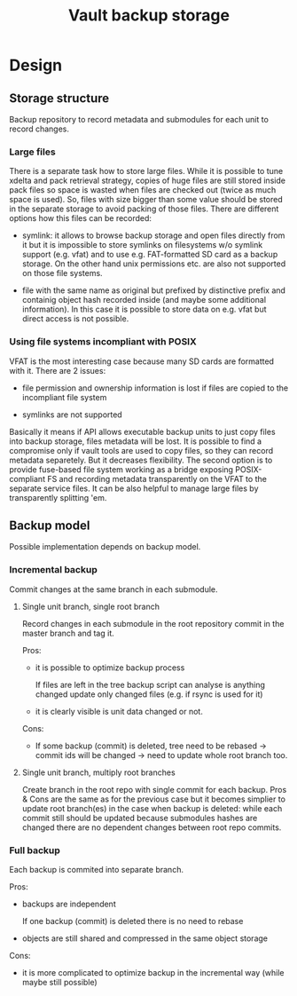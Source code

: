 #+TITLE: Vault backup storage
* Design

** Storage structure

   Backup repository to record metadata and submodules for each unit
   to record changes.

*** Large files

    There is a separate task how to store large files. While it is
    possible to tune xdelta and pack retrieval strategy, copies of
    huge files are still stored inside pack files so space is wasted
    when files are checked out (twice as much space is used). So,
    files with size bigger than some value should be stored in the
    separate storage to avoid packing of those files. There are
    different options how this files can be recorded:

    - symlink: it allows to browse backup storage and open files
      directly from it but it is impossible to store symlinks on
      filesystems w/o symlink support (e.g. vfat) and to use
      e.g. FAT-formatted SD card as a backup storage. On the other
      hand unix permissions etc. are also not supported on those file
      systems.

    - file with the same name as original but prefixed by distinctive
      prefix and containig object hash recorded inside (and maybe some
      additional information). In this case it is possible to store
      data on e.g. vfat but direct access is not possible.

*** Using file systems incompliant with POSIX

    VFAT is the most interesting case because many SD cards are
    formatted with it. There are 2 issues:
    
    - file permission and ownership information is lost if files are
      copied to the incompliant file system
  
    - symlinks are not supported

    Basically it means if API allows executable backup units to just
    copy files into backup storage, files metadata will be lost. It is
    possible to find a compromise only if vault tools are used to copy
    files, so they can record metadata separetely. But it decreases
    flexibility. The second option is to provide fuse-based file
    system working as a bridge exposing POSIX-compliant FS and
    recording metadata transparently on the VFAT to the separate
    service files. It can be also helpful to manage large files by
    transparently splitting 'em.

** Backup model

   Possible implementation depends on backup model. 
   
*** Incremental backup

    Commit changes at the same branch in each submodule.

**** Single unit branch, single root branch

    Record changes in each submodule in the root repository commit in
    the master branch and tag it.

    Pros:

    - it is possible to optimize backup process

      If files are left in the tree backup script can analyse is
      anything changed update only changed files (e.g. if rsync is
      used for it)

    - it is clearly visible is unit data changed or not.
    
    Cons:

    - If some backup (commit) is deleted, tree need to be rebased ->
      commit ids will be changed -> need to update whole root branch
      too.

**** Single unit branch, multiply root branches

     Create branch in the root repo with single commit for each
     backup. Pros & Cons are the same as for the previous case but it
     becomes simplier to update root branch(es) in the case when
     backup is deleted: while each commit still should be updated
     because submodules hashes are changed there are no dependent
     changes between root repo commits.

*** Full backup

    Each backup is commited into separate branch.

    Pros:

    - backups are independent

      If one backup (commit) is deleted there is no need to rebase

    - objects are still shared and compressed in the same object
      storage

    Cons:

    - it is more complicated to optimize backup in the incremental way
      (while maybe still possible)

